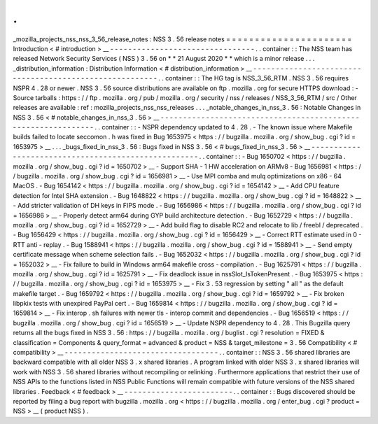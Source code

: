 .
.
_mozilla_projects_nss_nss_3_56_release_notes
:
NSS
3
.
56
release
notes
=
=
=
=
=
=
=
=
=
=
=
=
=
=
=
=
=
=
=
=
=
=
Introduction
<
#
introduction
>
__
-
-
-
-
-
-
-
-
-
-
-
-
-
-
-
-
-
-
-
-
-
-
-
-
-
-
-
-
-
-
-
-
.
.
container
:
:
The
NSS
team
has
released
Network
Security
Services
(
NSS
)
3
.
56
on
*
*
21
August
2020
*
*
which
is
a
minor
release
.
.
.
_distribution_information
:
Distribution
Information
<
#
distribution_information
>
__
-
-
-
-
-
-
-
-
-
-
-
-
-
-
-
-
-
-
-
-
-
-
-
-
-
-
-
-
-
-
-
-
-
-
-
-
-
-
-
-
-
-
-
-
-
-
-
-
-
-
-
-
-
-
-
-
.
.
container
:
:
The
HG
tag
is
NSS_3_56_RTM
.
NSS
3
.
56
requires
NSPR
4
.
28
or
newer
.
NSS
3
.
56
source
distributions
are
available
on
ftp
.
mozilla
.
org
for
secure
HTTPS
download
:
-
Source
tarballs
:
https
:
/
/
ftp
.
mozilla
.
org
/
pub
/
mozilla
.
org
/
security
/
nss
/
releases
/
NSS_3_56_RTM
/
src
/
Other
releases
are
available
:
ref
:
mozilla_projects_nss_nss_releases
.
.
.
_notable_changes_in_nss_3
.
56
:
Notable
Changes
in
NSS
3
.
56
<
#
notable_changes_in_nss_3
.
56
>
__
-
-
-
-
-
-
-
-
-
-
-
-
-
-
-
-
-
-
-
-
-
-
-
-
-
-
-
-
-
-
-
-
-
-
-
-
-
-
-
-
-
-
-
-
-
-
-
-
-
-
-
-
-
-
-
-
-
-
-
-
-
-
.
.
container
:
:
-
NSPR
dependency
updated
to
4
.
28
.
-
The
known
issue
where
Makefile
builds
failed
to
locate
seccomon
.
h
was
fixed
in
Bug
1653975
<
https
:
/
/
bugzilla
.
mozilla
.
org
/
show_bug
.
cgi
?
id
=
1653975
>
__
.
.
.
_bugs_fixed_in_nss_3
.
56
:
Bugs
fixed
in
NSS
3
.
56
<
#
bugs_fixed_in_nss_3
.
56
>
__
-
-
-
-
-
-
-
-
-
-
-
-
-
-
-
-
-
-
-
-
-
-
-
-
-
-
-
-
-
-
-
-
-
-
-
-
-
-
-
-
-
-
-
-
-
-
-
-
-
-
-
-
.
.
container
:
:
-
Bug
1650702
<
https
:
/
/
bugzilla
.
mozilla
.
org
/
show_bug
.
cgi
?
id
=
1650702
>
__
-
Support
SHA
-
1
HW
acceleration
on
ARMv8
-
Bug
1656981
<
https
:
/
/
bugzilla
.
mozilla
.
org
/
show_bug
.
cgi
?
id
=
1656981
>
__
-
Use
MPI
comba
and
mulq
optimizations
on
x86
-
64
MacOS
.
-
Bug
1654142
<
https
:
/
/
bugzilla
.
mozilla
.
org
/
show_bug
.
cgi
?
id
=
1654142
>
__
-
Add
CPU
feature
detection
for
Intel
SHA
extension
.
-
Bug
1648822
<
https
:
/
/
bugzilla
.
mozilla
.
org
/
show_bug
.
cgi
?
id
=
1648822
>
__
-
Add
stricter
validation
of
DH
keys
in
FIPS
mode
.
-
Bug
1656986
<
https
:
/
/
bugzilla
.
mozilla
.
org
/
show_bug
.
cgi
?
id
=
1656986
>
__
-
Properly
detect
arm64
during
GYP
build
architecture
detection
.
-
Bug
1652729
<
https
:
/
/
bugzilla
.
mozilla
.
org
/
show_bug
.
cgi
?
id
=
1652729
>
__
-
Add
build
flag
to
disable
RC2
and
relocate
to
lib
/
freebl
/
deprecated
.
-
Bug
1656429
<
https
:
/
/
bugzilla
.
mozilla
.
org
/
show_bug
.
cgi
?
id
=
1656429
>
__
-
Correct
RTT
estimate
used
in
0
-
RTT
anti
-
replay
.
-
Bug
1588941
<
https
:
/
/
bugzilla
.
mozilla
.
org
/
show_bug
.
cgi
?
id
=
1588941
>
__
-
Send
empty
certificate
message
when
scheme
selection
fails
.
-
Bug
1652032
<
https
:
/
/
bugzilla
.
mozilla
.
org
/
show_bug
.
cgi
?
id
=
1652032
>
__
-
Fix
failure
to
build
in
Windows
arm64
makefile
cross
-
compilation
.
-
Bug
1625791
<
https
:
/
/
bugzilla
.
mozilla
.
org
/
show_bug
.
cgi
?
id
=
1625791
>
__
-
Fix
deadlock
issue
in
nssSlot_IsTokenPresent
.
-
Bug
1653975
<
https
:
/
/
bugzilla
.
mozilla
.
org
/
show_bug
.
cgi
?
id
=
1653975
>
__
-
Fix
3
.
53
regression
by
setting
"
all
"
as
the
default
makefile
target
.
-
Bug
1659792
<
https
:
/
/
bugzilla
.
mozilla
.
org
/
show_bug
.
cgi
?
id
=
1659792
>
__
-
Fix
broken
libpkix
tests
with
unexpired
PayPal
cert
.
-
Bug
1659814
<
https
:
/
/
bugzilla
.
mozilla
.
org
/
show_bug
.
cgi
?
id
=
1659814
>
__
-
Fix
interop
.
sh
failures
with
newer
tls
-
interop
commit
and
dependencies
.
-
Bug
1656519
<
https
:
/
/
bugzilla
.
mozilla
.
org
/
show_bug
.
cgi
?
id
=
1656519
>
__
-
Update
NSPR
dependency
to
4
.
28
.
This
Bugzilla
query
returns
all
the
bugs
fixed
in
NSS
3
.
56
:
https
:
/
/
bugzilla
.
mozilla
.
org
/
buglist
.
cgi
?
resolution
=
FIXED
&
classification
=
Components
&
query_format
=
advanced
&
product
=
NSS
&
target_milestone
=
3
.
56
Compatibility
<
#
compatibility
>
__
-
-
-
-
-
-
-
-
-
-
-
-
-
-
-
-
-
-
-
-
-
-
-
-
-
-
-
-
-
-
-
-
-
-
.
.
container
:
:
NSS
3
.
56
shared
libraries
are
backward
compatible
with
all
older
NSS
3
.
x
shared
libraries
.
A
program
linked
with
older
NSS
3
.
x
shared
libraries
will
work
with
NSS
3
.
56
shared
libraries
without
recompiling
or
relinking
.
Furthermore
applications
that
restrict
their
use
of
NSS
APIs
to
the
functions
listed
in
NSS
Public
Functions
will
remain
compatible
with
future
versions
of
the
NSS
shared
libraries
.
Feedback
<
#
feedback
>
__
-
-
-
-
-
-
-
-
-
-
-
-
-
-
-
-
-
-
-
-
-
-
-
-
.
.
container
:
:
Bugs
discovered
should
be
reported
by
filing
a
bug
report
with
bugzilla
.
mozilla
.
org
<
https
:
/
/
bugzilla
.
mozilla
.
org
/
enter_bug
.
cgi
?
product
=
NSS
>
__
(
product
NSS
)
.
